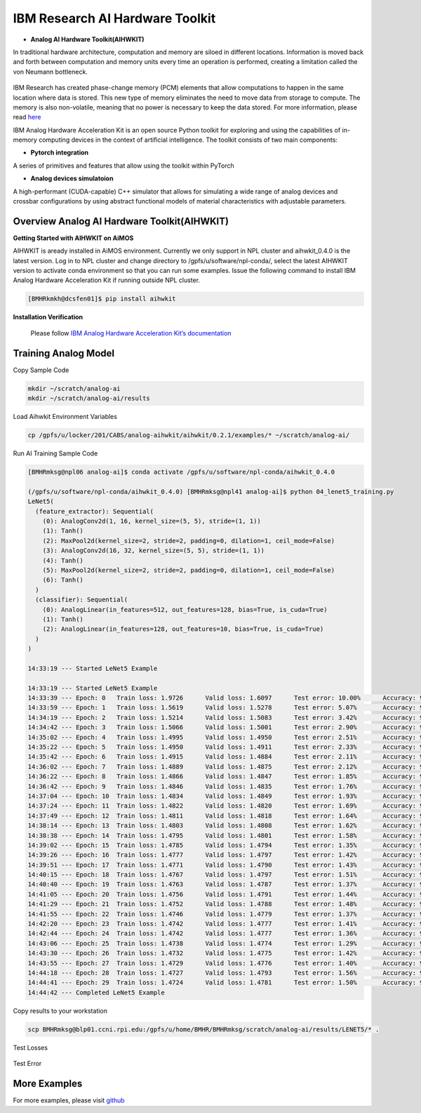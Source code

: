 .. _AI_Hardware_Toolkit:
   
IBM Research AI Hardware Toolkit
================================

.. _Analog_AI_Hardware_Toolkit:

* **Analog AI Hardware Toolkit(AIHWKIT)**

In traditional hardware architecture, computation and memory are siloed in different locations. Information is moved back and forth between computation and memory units every time an operation is performed, creating a limitation called the von Neumann bottleneck.

.. figure:: digitalvsanalog.png

IBM Research has created phase-change memory (PCM) elements that allow computations to happen in the same location where data is stored. This new type of memory eliminates the need to move data from storage to compute. The memory is also non-volatile, meaning that no power is necessary to keep the data stored. For more information, please read `here <https://analog-ai-demo.mybluemix.net/>`_ 

IBM Analog Hardware Acceleration Kit is an open source Python toolkit for exploring and using the capabilities of in-memory computing devices in the context of artificial intelligence. The toolkit consists of two main components:

.. _pytorch_integration:

* **Pytorch integration**

A series of primitives and features that allow using the toolkit within PyTorch


.. _analog_devices_simulator:

* **Analog devices simulatoion**

A high-performant (CUDA-capable) C++ simulator that allows for simulating a wide range of analog devices and crossbar configurations by using abstract functional models of material characteristics with adjustable parameters. 


.. _getting_started:

Overview Analog AI Hardware Toolkit(AIHWKIT)
^^^^^^^^^^^^^^^^^^^^^^^^^^^^^^^^^^^^^^^^^^^^

**Getting Started with AIHWKIT on AiMOS**

AIHWKIT is aready installed in AiMOS environment. Currently we only support in NPL cluster and aihwkit_0.4.0 is the latest version. Log in to NPL cluster and change directory to /gpfs/u/software/npl-conda/, select the latest AIHWKIT version to activate conda environment so that you can run some examples. Issue the following command to install IBM Analog Hardware Acceleration Kit if running outside NPL cluster.

.. code:: bash

   [BMHRkmkh@dcsfen01]$ pip install aihwkit


**Installation Verification** 

    Please follow `IBM Analog Hardware Acceleration Kit’s documentation <https://aihwkit.readthedocs.io/en/latest/install.html>`_ 

   
Training Analog Model
^^^^^^^^^^^^^^^^^^^^^

Copy Sample Code

.. code:: bash

   mkdir ~/scratch/analog-ai
   mkdir ~/scratch/analog-ai/results

Load Aihwkit Environment Variables

.. code:: bash

   cp /gpfs/u/locker/201/CABS/analog-aihwkit/aihwkit/0.2.1/examples/* ~/scratch/analog-ai/

Run AI Training Sample Code

.. code:: bash

   [BMHRmksg@npl06 analog-ai]$ conda activate /gpfs/u/software/npl-conda/aihwkit_0.4.0

   (/gpfs/u/software/npl-conda/aihwkit_0.4.0) [BMHRmksg@npl41 analog-ai]$ python 04_lenet5_training.py
   LeNet5(
     (feature_extractor): Sequential(
       (0): AnalogConv2d(1, 16, kernel_size=(5, 5), stride=(1, 1))
       (1): Tanh()
       (2): MaxPool2d(kernel_size=2, stride=2, padding=0, dilation=1, ceil_mode=False)
       (3): AnalogConv2d(16, 32, kernel_size=(5, 5), stride=(1, 1))
       (4): Tanh()
       (5): MaxPool2d(kernel_size=2, stride=2, padding=0, dilation=1, ceil_mode=False)
       (6): Tanh()
     )
     (classifier): Sequential(
       (0): AnalogLinear(in_features=512, out_features=128, bias=True, is_cuda=True)
       (1): Tanh()
       (2): AnalogLinear(in_features=128, out_features=10, bias=True, is_cuda=True)
     )
   )

   14:33:19 --- Started LeNet5 Example

   14:33:19 --- Started LeNet5 Example
   14:33:39 --- Epoch: 0   Train loss: 1.9726      Valid loss: 1.6097      Test error: 10.00%      Accuracy: 90.00%
   14:33:59 --- Epoch: 1   Train loss: 1.5619      Valid loss: 1.5278      Test error: 5.07%       Accuracy: 94.93%
   14:34:19 --- Epoch: 2   Train loss: 1.5214      Valid loss: 1.5083      Test error: 3.42%       Accuracy: 96.58%
   14:34:42 --- Epoch: 3   Train loss: 1.5066      Valid loss: 1.5001      Test error: 2.90%       Accuracy: 97.10%
   14:35:02 --- Epoch: 4   Train loss: 1.4995      Valid loss: 1.4950      Test error: 2.51%       Accuracy: 97.49%
   14:35:22 --- Epoch: 5   Train loss: 1.4950      Valid loss: 1.4911      Test error: 2.33%       Accuracy: 97.67%
   14:35:42 --- Epoch: 6   Train loss: 1.4915      Valid loss: 1.4884      Test error: 2.11%       Accuracy: 97.89%
   14:36:02 --- Epoch: 7   Train loss: 1.4889      Valid loss: 1.4875      Test error: 2.12%       Accuracy: 97.88%
   14:36:22 --- Epoch: 8   Train loss: 1.4866      Valid loss: 1.4847      Test error: 1.85%       Accuracy: 98.15%
   14:36:42 --- Epoch: 9   Train loss: 1.4846      Valid loss: 1.4835      Test error: 1.76%       Accuracy: 98.24%
   14:37:04 --- Epoch: 10  Train loss: 1.4834      Valid loss: 1.4849      Test error: 1.93%       Accuracy: 98.07%
   14:37:24 --- Epoch: 11  Train loss: 1.4822      Valid loss: 1.4820      Test error: 1.69%       Accuracy: 98.31%
   14:37:49 --- Epoch: 12  Train loss: 1.4811      Valid loss: 1.4818      Test error: 1.64%       Accuracy: 98.36%
   14:38:14 --- Epoch: 13  Train loss: 1.4803      Valid loss: 1.4808      Test error: 1.62%       Accuracy: 98.38%
   14:38:38 --- Epoch: 14  Train loss: 1.4795      Valid loss: 1.4801      Test error: 1.58%       Accuracy: 98.42%
   14:39:02 --- Epoch: 15  Train loss: 1.4785      Valid loss: 1.4794      Test error: 1.35%       Accuracy: 98.65%
   14:39:26 --- Epoch: 16  Train loss: 1.4777      Valid loss: 1.4797      Test error: 1.42%       Accuracy: 98.58%
   14:39:51 --- Epoch: 17  Train loss: 1.4771      Valid loss: 1.4790      Test error: 1.43%       Accuracy: 98.57%
   14:40:15 --- Epoch: 18  Train loss: 1.4767      Valid loss: 1.4797      Test error: 1.51%       Accuracy: 98.49%
   14:40:40 --- Epoch: 19  Train loss: 1.4763      Valid loss: 1.4787      Test error: 1.37%       Accuracy: 98.63%
   14:41:05 --- Epoch: 20  Train loss: 1.4756      Valid loss: 1.4791      Test error: 1.44%       Accuracy: 98.56%
   14:41:29 --- Epoch: 21  Train loss: 1.4752      Valid loss: 1.4788      Test error: 1.48%       Accuracy: 98.52%
   14:41:55 --- Epoch: 22  Train loss: 1.4746      Valid loss: 1.4779      Test error: 1.37%       Accuracy: 98.63%
   14:42:20 --- Epoch: 23  Train loss: 1.4742      Valid loss: 1.4777      Test error: 1.41%       Accuracy: 98.59%
   14:42:44 --- Epoch: 24  Train loss: 1.4742      Valid loss: 1.4777      Test error: 1.36%       Accuracy: 98.64%
   14:43:06 --- Epoch: 25  Train loss: 1.4738      Valid loss: 1.4774      Test error: 1.29%       Accuracy: 98.71%
   14:43:30 --- Epoch: 26  Train loss: 1.4732      Valid loss: 1.4775      Test error: 1.42%       Accuracy: 98.58%
   14:43:55 --- Epoch: 27  Train loss: 1.4729      Valid loss: 1.4776      Test error: 1.40%       Accuracy: 98.60%
   14:44:18 --- Epoch: 28  Train loss: 1.4727      Valid loss: 1.4793      Test error: 1.56%       Accuracy: 98.44%
   14:44:41 --- Epoch: 29  Train loss: 1.4724      Valid loss: 1.4781      Test error: 1.50%       Accuracy: 98.50%
   14:44:42 --- Completed LeNet5 Example

Copy results to your workstation

.. code:: bash

   scp BMHRmksg@blp01.ccni.rpi.edu:/gpfs/u/home/BMHR/BMHRmksg/scratch/analog-ai/results/LENET5/* .


Test Losses

.. figure:: test_losses.png

Test Error

.. figure:: test_error.png

More Examples
^^^^^^^^^^^^^
For more examples, please visit `github <https://github.com/IBM/aihwkit/tree/master/examples>`_
